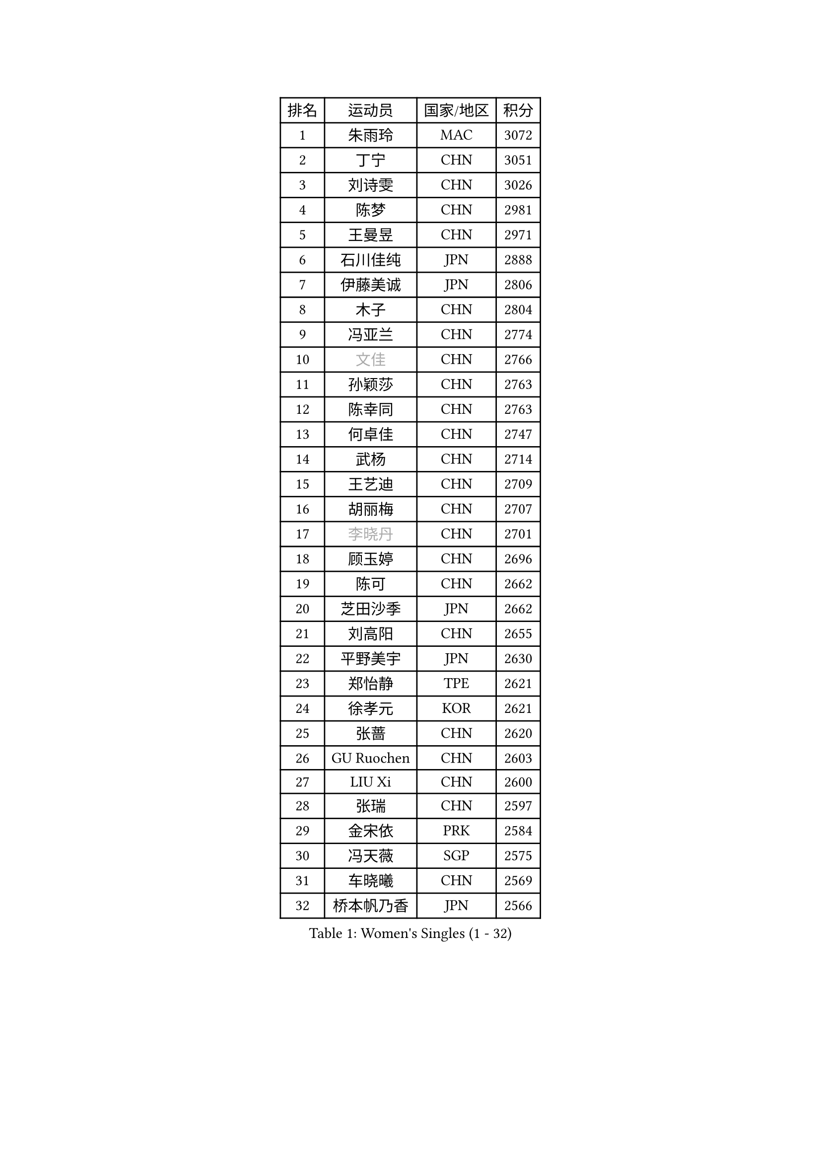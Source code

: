 
#set text(font: ("Courier New", "NSimSun"))
#figure(
  caption: "Women's Singles (1 - 32)",
    table(
      columns: 4,
      [排名], [运动员], [国家/地区], [积分],
      [1], [朱雨玲], [MAC], [3072],
      [2], [丁宁], [CHN], [3051],
      [3], [刘诗雯], [CHN], [3026],
      [4], [陈梦], [CHN], [2981],
      [5], [王曼昱], [CHN], [2971],
      [6], [石川佳纯], [JPN], [2888],
      [7], [伊藤美诚], [JPN], [2806],
      [8], [木子], [CHN], [2804],
      [9], [冯亚兰], [CHN], [2774],
      [10], [#text(gray, "文佳")], [CHN], [2766],
      [11], [孙颖莎], [CHN], [2763],
      [12], [陈幸同], [CHN], [2763],
      [13], [何卓佳], [CHN], [2747],
      [14], [武杨], [CHN], [2714],
      [15], [王艺迪], [CHN], [2709],
      [16], [胡丽梅], [CHN], [2707],
      [17], [#text(gray, "李晓丹")], [CHN], [2701],
      [18], [顾玉婷], [CHN], [2696],
      [19], [陈可], [CHN], [2662],
      [20], [芝田沙季], [JPN], [2662],
      [21], [刘高阳], [CHN], [2655],
      [22], [平野美宇], [JPN], [2630],
      [23], [郑怡静], [TPE], [2621],
      [24], [徐孝元], [KOR], [2621],
      [25], [张蔷], [CHN], [2620],
      [26], [GU Ruochen], [CHN], [2603],
      [27], [LIU Xi], [CHN], [2600],
      [28], [张瑞], [CHN], [2597],
      [29], [金宋依], [PRK], [2584],
      [30], [冯天薇], [SGP], [2575],
      [31], [车晓曦], [CHN], [2569],
      [32], [桥本帆乃香], [JPN], [2566],
    )
  )#pagebreak()

#set text(font: ("Courier New", "NSimSun"))
#figure(
  caption: "Women's Singles (33 - 64)",
    table(
      columns: 4,
      [排名], [运动员], [国家/地区], [积分],
      [33], [佐藤瞳], [JPN], [2565],
      [34], [韩莹], [GER], [2560],
      [35], [安藤南], [JPN], [2558],
      [36], [索菲亚 波尔卡诺娃], [AUT], [2547],
      [37], [#text(gray, "SHENG Dandan")], [CHN], [2546],
      [38], [田志希], [KOR], [2542],
      [39], [石洵瑶], [CHN], [2540],
      [40], [李倩], [CHN], [2538],
      [41], [伯纳黛特 斯佐科斯], [ROU], [2530],
      [42], [钱天一], [CHN], [2524],
      [43], [李倩], [POL], [2522],
      [44], [杜凯琹], [HKG], [2522],
      [45], [侯美玲], [TUR], [2522],
      [46], [李佳燚], [CHN], [2522],
      [47], [阿德里安娜 迪亚兹], [PUR], [2517],
      [48], [张墨], [CAN], [2516],
      [49], [加藤美优], [JPN], [2515],
      [50], [CHA Hyo Sim], [PRK], [2513],
      [51], [孙铭阳], [CHN], [2510],
      [52], [KIM Nam Hae], [PRK], [2506],
      [53], [傅玉], [POR], [2505],
      [54], [LANG Kristin], [GER], [2504],
      [55], [单晓娜], [GER], [2501],
      [56], [佩特丽莎 索尔佳], [GER], [2501],
      [57], [EKHOLM Matilda], [SWE], [2496],
      [58], [浜本由惟], [JPN], [2493],
      [59], [#text(gray, "金景娥")], [KOR], [2489],
      [60], [梁夏银], [KOR], [2486],
      [61], [布里特 伊尔兰德], [NED], [2486],
      [62], [杨晓欣], [MON], [2477],
      [63], [乔治娜 波塔], [HUN], [2475],
      [64], [刘斐], [CHN], [2466],
    )
  )#pagebreak()

#set text(font: ("Courier New", "NSimSun"))
#figure(
  caption: "Women's Singles (65 - 96)",
    table(
      columns: 4,
      [排名], [运动员], [国家/地区], [积分],
      [65], [MATSUZAWA Marina], [JPN], [2463],
      [66], [崔孝珠], [KOR], [2457],
      [67], [倪夏莲], [LUX], [2453],
      [68], [玛利亚 肖], [ESP], [2452],
      [69], [WU Yue], [USA], [2452],
      [70], [李恩惠], [KOR], [2448],
      [71], [伊丽莎白 萨玛拉], [ROU], [2443],
      [72], [范思琦], [CHN], [2443],
      [73], [SOO Wai Yam Minnie], [HKG], [2440],
      [74], [李洁], [NED], [2437],
      [75], [长崎美柚], [JPN], [2436],
      [76], [萨比亚 温特], [GER], [2426],
      [77], [NING Jing], [AZE], [2426],
      [78], [#text(gray, "帖雅娜")], [HKG], [2425],
      [79], [李时温], [KOR], [2425],
      [80], [李芬], [SWE], [2419],
      [81], [苏萨西尼 萨维塔布特], [THA], [2419],
      [82], [HUANG Yingqi], [CHN], [2415],
      [83], [PESOTSKA Margaryta], [UKR], [2411],
      [84], [MAEDA Miyu], [JPN], [2407],
      [85], [刘佳], [AUT], [2404],
      [86], [森田美咲], [JPN], [2404],
      [87], [金河英], [KOR], [2403],
      [88], [李佼], [NED], [2402],
      [89], [MORIZONO Mizuki], [JPN], [2400],
      [90], [JIA Jun], [CHN], [2400],
      [91], [木原美悠], [JPN], [2400],
      [92], [#text(gray, "姜华珺")], [HKG], [2399],
      [93], [曾尖], [SGP], [2398],
      [94], [森樱], [JPN], [2395],
      [95], [YOO Eunchong], [KOR], [2394],
      [96], [YOON Hyobin], [KOR], [2391],
    )
  )#pagebreak()

#set text(font: ("Courier New", "NSimSun"))
#figure(
  caption: "Women's Singles (97 - 128)",
    table(
      columns: 4,
      [排名], [运动员], [国家/地区], [积分],
      [97], [SHIOMI Maki], [JPN], [2390],
      [98], [#text(gray, "CHOI Moonyoung")], [KOR], [2390],
      [99], [NG Wing Nam], [HKG], [2387],
      [100], [妮娜 米特兰姆], [GER], [2386],
      [101], [李皓晴], [HKG], [2386],
      [102], [LIU Xin], [CHN], [2371],
      [103], [SOMA Yumeno], [JPN], [2370],
      [104], [VOROBEVA Olga], [RUS], [2370],
      [105], [KIM Youjin], [KOR], [2368],
      [106], [LIN Ye], [SGP], [2360],
      [107], [ZUO Yue], [CHN], [2358],
      [108], [SOLJA Amelie], [AUT], [2358],
      [109], [HAPONOVA Hanna], [UKR], [2357],
      [110], [PASKAUSKIENE Ruta], [LTU], [2355],
      [111], [TAN Wenling], [ITA], [2354],
      [112], [大藤沙月], [JPN], [2353],
      [113], [BALAZOVA Barbora], [SVK], [2352],
      [114], [玛妮卡 巴特拉], [IND], [2350],
      [115], [#text(gray, "SONG Maeum")], [KOR], [2349],
      [116], [#text(gray, "SUN Chen")], [CHN], [2348],
      [117], [早田希娜], [JPN], [2348],
      [118], [张安], [USA], [2346],
      [119], [TIAN Yuan], [CRO], [2344],
      [120], [KIM Mingyung], [KOR], [2343],
      [121], [刘炜珊], [CHN], [2341],
      [122], [ZHANG Sofia-Xuan], [ESP], [2338],
      [123], [#text(gray, "VACENOVSKA Iveta")], [CZE], [2335],
      [124], [PARTYKA Natalia], [POL], [2333],
      [125], [于梦雨], [SGP], [2333],
      [126], [SHCHERBATYKH Valeria], [RUS], [2327],
      [127], [GALIC Alex], [SLO], [2326],
      [128], [MATELOVA Hana], [CZE], [2325],
    )
  )